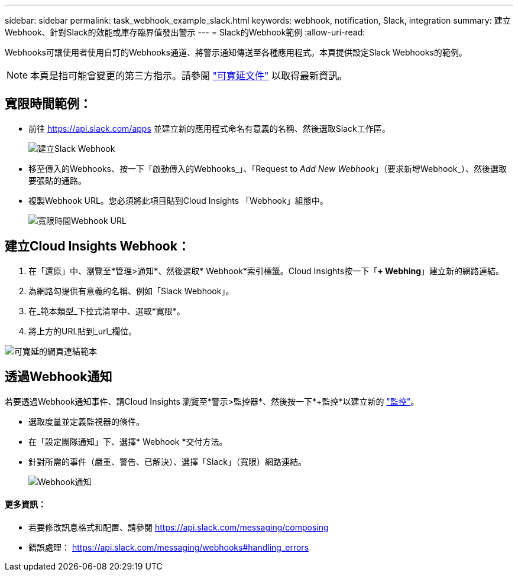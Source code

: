 ---
sidebar: sidebar 
permalink: task_webhook_example_slack.html 
keywords: webhook, notification, Slack, integration 
summary: 建立Webhook、針對Slack的效能或庫存臨界值發出警示 
---
= Slack的Webhook範例
:allow-uri-read: 


[role="lead"]
Webhooks可讓使用者使用自訂的Webhooks通道、將警示通知傳送至各種應用程式。本頁提供設定Slack Webhooks的範例。


NOTE: 本頁是指可能會變更的第三方指示。請參閱 link:https://slack.com/help/articles/115005265063-Incoming-webhooks-for-Slack["可寬延文件"] 以取得最新資訊。



== 寬限時間範例：

* 前往 https://api.slack.com/apps[] 並建立新的應用程式命名有意義的名稱、然後選取Slack工作區。
+
image:Webhooks_Slack_Create_Webhook.png["建立Slack Webhook"]

* 移至傳入的Webhooks、按一下「啟動傳入的Webhooks_」、「Request to _Add New Webhook_」（要求新增Webhook_）、然後選取要張貼的通路。
* 複製Webhook URL。您必須將此項目貼到Cloud Insights 「Webhook」組態中。
+
image:Webhook_Slack_Config.jpg["寬限時間Webhook URL"]





== 建立Cloud Insights Webhook：

. 在「還原」中、瀏覽至*管理>通知*、然後選取* Webhook*索引標籤。Cloud Insights按一下「*+ Webhing*」建立新的網路連結。
. 為網路勾提供有意義的名稱、例如「Slack Webhook」。
. 在_範本類型_下拉式清單中、選取*寬限*。
. 將上方的URL貼到_url_欄位。


image:Webhooks-Slack_example.png["可寬延的網頁連結範本"]



== 透過Webhook通知

若要透過Webhook通知事件、請Cloud Insights 瀏覽至*警示>監控器*、然後按一下*+監控*以建立新的 link:task_create_monitor.html["監控"]。

* 選取度量並定義監視器的條件。
* 在「設定團隊通知」下、選擇* Webhook *交付方法。
* 針對所需的事件（嚴重、警告、已解決）、選擇「Slack」（寬限）網路連結。
+
image:Webhooks_Slack_Notifications.png["Webhook通知"]





==== 更多資訊：

* 若要修改訊息格式和配置、請參閱 https://api.slack.com/messaging/composing[]
* 錯誤處理： https://api.slack.com/messaging/webhooks#handling_errors[]

